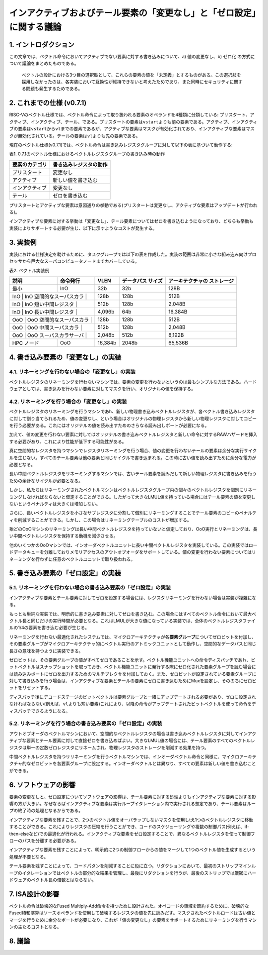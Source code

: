 インアクティブおよびテール要素の「変更なし」と「ゼロ設定」に関する議論
======================================================================

1. イントロダクション
---------------------

この文章では、ベクトル命令においてアクティブでない要素に対する書き込みについて、a)
値の変更なし、b) ゼロ化 の方式について議論をまとめたものである。

   ベクトルの設計における3つ目の選択肢として、これらの要素の値を「未定義」とするものがある。この選択肢を採用しなかったのは、各実装において互換性が維持できないと考えたためであり、また同時にセキュリティに関する問題も発生するためである。

2. これまでの仕様 (v0.7.1)
--------------------------

RISC-Vのベクトル仕様では、ベクトル命令によって取り扱われる要素のオペランドを4種類に分類している:
プリスタート、アクティブ、インアクティブ、テール、である。プリスタートの要素は\ ``vstart``\ よりも前の要素である。アクティブ、インアクティブの要素は\ ``vstart``\ から\ ``vl``\ までの要素であるが、アクティブな要素はマスクが有効化されており、インアクティブな要素はマスクが無効化されている。テールの要素は\ ``vl``\ よりも先の要素である。

現在のベクトル仕様(v0.7.1)では、ベクトル命令は書き込みレジスタグループに対して以下の表に基づいて動作する:

表1.
0.7.1のベクトル仕様におけるベクトルレジスタグループの書き込み時の動作

+----------------+------------------------+
| 要素のカテゴリ | 書き込みレジスタの動作 |
+================+========================+
| プリスタート   | 変更なし               |
+----------------+------------------------+
| アクティブ     | 新しい値を書き込む     |
+----------------+------------------------+
| インアクティブ | 変更なし               |
+----------------+------------------------+
| テール         | ゼロを書き込む         |
+----------------+------------------------+

プリスタートとアクティブな要素は意図通りの挙動である(プリスタートは変更なし、アクティブな要素はアップデートが行われる)。

インアクティブな要素に対する挙動は「変更なし」、テール要素についてはゼロを書き込むようになっており、どちらも挙動も実装によりサポートする必要が生じ、以下に示すようなコストが発生する。

3. 実装例
---------

実装における仕様決定を助けるために、タスクグループでは以下の表を作成した。実装の範囲は非常に小さな組み込み向けプロセッサから巨大なスーパコンピュータノードまでカバーしている。

表2. ベクトル実装例

+-------------+-------------+-------------+-------------+-----------------+
| 説明        | 命令発行    | VLEN        | データパス  | アーキテクチャの|
|             |             |             | サイズ      | ストレージ      |
+=============+=============+=============+=============+=================+
| 最小        | InO         | 32b         | 32b         | 128B            |
+-------------+-------------+-------------+-------------+-----------------+
| InO         | InO         | 128b        | 128b        | 512B            |
| 空間的なスーパスカラ |    |             |             |                 |
+-------------+-------------+-------------+-------------+-----------------+
| InO         | InO         | 512b        | 128b        | 2,048B          |
| 短い中間レジスタ |        |             |             |                 |
+-------------+-------------+-------------+-------------+-----------------+
| InO         | InO         | 4,096b      | 64b         | 16,384B         |
| 長い中間レジスタ |        |             |             |                 |
+-------------+-------------+-------------+-------------+-----------------+
| OoO         | OoO         | 128b        | 128b        | 512B            |
| 空間的なスーパスカラ |    |             |             |                 |
+-------------+-------------+-------------+-------------+-----------------+
| OoO         | OoO         | 512b        | 128b        | 2,048B          |
| 中間スーパスカラ |        |             |             |                 |
+-------------+-------------+-------------+-------------+-----------------+
| OoO         | OoO         | 2,048b      | 512b        | 8,192B          |
| スーパスカラサーバ |      |             |             |                 |
+-------------+-------------+-------------+-------------+-----------------+
| HPC ノード  | OoO         | 16,384b     | 2048b       | 65,536B         |
+-------------+-------------+-------------+-------------+-----------------+

4. 書き込み要素の「変更なし」の実装
-----------------------------------

4.1. リネーミングを行わない場合の「変更なし」の実装
~~~~~~~~~~~~~~~~~~~~~~~~~~~~~~~~~~~~~~~~~~~~~~~~~~~

ベクトルレジスタのリネーミングを行わないマシンでは、要素の変更を行わないというのは最もシンプルな方法である。ハードウェアとしては、書き込みを行わない要素に対してマスクを行い、オリジナルの値を保持する。

4.2. リネーミングを行う場合の「変更なし」の実装
~~~~~~~~~~~~~~~~~~~~~~~~~~~~~~~~~~~~~~~~~~~~~~~

ベクトルレジスタのリネーミングを行うマシンであh、新しい物理書き込みベクトルレジスタが、各ベクトル書き込みレジスタに対して割り当てられるため、値の変更なし、という場合はオリジナルの物理レジスタから新しい物理レジスタに対してコピーを行う必要がある。これにはオリジナルの値を読み出すためのさらなる読み出しポートが必要になる。

加えて、値の変更を行わない要素に対してはオリジナルの書き込みベクトルレジスタと新しい命令に対するRAWハザードを挿入する必要があり、これにより性能が低下する可能性がある。

真に空間的なレジスタを持つマシンでレジスタリネーミングを行う場合、値の変更を行わないテールの要素は余分な実行サイクルを生じない。すべてのテール要素は他の要素と同じサイクルで書き込まれる。この時に古い値を読み出すために余分な電力が必要となる。

長い中間ベクトルレジスタをリネーミングするマシンでは、古いテール要素を読みだして新しい物理レジスタに書き込みを行うための余計なサイクルが必要となる。

しかし、私たちはリネーミングされたベクトルマシンはベクトルレジスタグループ内の個々のベクトルレジスタを個別にリネーミングしなければならないと仮定することができる。したがって大きなLMUL値を持っている場合にはテール要素の値を変更しないというペナルティは大きくは増加しない。

さらに、長いベクトルレジスタを小さなサブレジスタに分割して個別にリネーミングすることでテール要素のコピーのペナルティを削減することができる。しかし、この場合はリネーミングテーブルのコストが増加する。

殆どのOoOマシンのリネーミングは長い中間ベクトルレジスタを持っていないと仮定しており、OoO実行とリネーミングは、長い中間ベクトルレジスタを保持する動機を減少させる。

他のいくつかのOoOマシンでは、インオーダベクトルユニットに長い中間ベクトルレジスタを実装している。この実装ではロードデータキューを分離しておりメモリアクセスのアウトオブオーダをサポートしている。値の変更を行わない要素についてはリネーミングを行わずに任意のベクトルユニットで取り扱われる。

5. 書き込み要素の「ゼロ設定」の実装
-----------------------------------

5.1. リネーミングを行わない場合の書き込み要素の「ゼロ設定」の実装
~~~~~~~~~~~~~~~~~~~~~~~~~~~~~~~~~~~~~~~~~~~~~~~~~~~~~~~~~~~~~~~~~

インアクティブな要素とテール要素に対してゼロを設定する場合には、レジスタリネーミングを行わない場合は実装が複雑になる。

もっとも単純な実装では、明示的に書き込み要素に対してゼロを書き込む。この場合にはすべてのベクトル命令において最大ベクトル長と同じだけの実行時間が必要となる。これはLMULが大きな値になっている実装では、全体のベクトルレジスタファイルの1/4の要素を書き込む必要が生じる。

リネーミングを行わない最適化されたシステムでは、マイクロアーキテクチャが各\ **要素グループ**\ についてゼロビットを付加し、その要素グループがマイクロアーキテクチャ的にベクトル実行のアトミックユニットとして動作し、空間的なデータパスと同じ長さの意味を持つように実装できる。

ゼロビットは、その要素グループの値がすべてゼロであることを示す。ベクトル機能ユニットへの命令ディスパッチであｈ、ビットベクトルはスナップショットを取っておき、ベクトル機能ユニットに発行する際にゼロ化された要素グループを読む場合には読み込みポートにゼロを出力するためのマルチプレクサを付加しておく。また、ゼロビットが設定されている要素グループに対して書き込みを行う場合は、インアクティブな要素とテールの要素にゼロに書き込むためにMuxを設定し、そののちにゼロビットをリセットする。

ディスパッチ後にデコードステージのビットベクトルは要素グループと一緒にアップデートされる必要があり、ゼロに設定されなければならない(例えば、\ ``vl``\ よりも短い要素)これにより、以降の命令がアップデートされたビットベクトルを使って命令をディスパッチできるようになる。

5.2. リネーミングを行う場合の書き込み要素の「ゼロ設定」の実装
~~~~~~~~~~~~~~~~~~~~~~~~~~~~~~~~~~~~~~~~~~~~~~~~~~~~~~~~~~~~~

アウトオブオーダのベクトルマシンにおいて、空間的なベクトルレジスタの場合は書き込みベクトルレジスタに対してインアクティブな要素とテール要素に対して直接ゼロを書き込めばよい。大きなLMUL値の場合には、テール要素のすべてのベクトルレジスタは単一の定数ゼロレジスタにリネームされ、物理レジスタのストレージを削減する効果を持つ。

中間ベクトルレジスタを持つリリネーミングを行うベクトルマシンでは、インオーダベクトル命令と同様に、マイクロアーキテクチャ的なゼロビットを各要素グループに設定する。インオーダベクトルとは異なり、すべての要素は新しい値を書き込むことができる。

6. ソフトウェアの影響
---------------------

要素の変更なしと、ゼロ設定についてソフトウェアの影響は、テール要素に対する処理よりもインアクティブな要素に対する影響の方が大きい。なぜならばインアクティブな要素は実行ループイタレーション内で実行される想定であり、テール要素はループの終了時の処理となるからである。

インアクティブな要素を残すことで、2つのベクトル値をオーバラップしないマスクを使用しtえ1つのベクトルレジスタに移動することができる。これによりレジスタの圧縮を行うことができ、コードのスケジューリングや複数の制御パス(例えば、if-then-elseなど)での最適化が行われる。インアクティブな要素をゼロ設定することで、異なるベクトルレジスタを使って制御フローのパスを分離する必要がある。

インアクティブな要素を残すことによって、明示的に2つの制御フローからの値をマージして1つのベクトル値を生成するという処理が不要となる。

テール要素を残すことによって、コードパタンを削減することに役に立つ。リダクションにおいて、最初のストリップマインループのイタレーションではベクトルの部分的な結果を管理し、最後にリダクションを行うが、最後のストリップでは厳密にハードウェアのベクトル長の倍数とはならない。

7. ISA設計の影響
----------------

ベクトル命令は破壊的なFused
Multiply-Add命令を持つために設計された。オペコードの領域を節約するために、破壊的なFused積和演算はソースオペランドを使用して破壊するレジスタの値を先に読みだす。マスクされたベクトルロードは古い値とマージを行うために余分なポートが必要になり、これが「値の変更なし」の要素をサポートするためにリネーミングを行うマシンの主たるコストとなる。

8. 議論
-------
